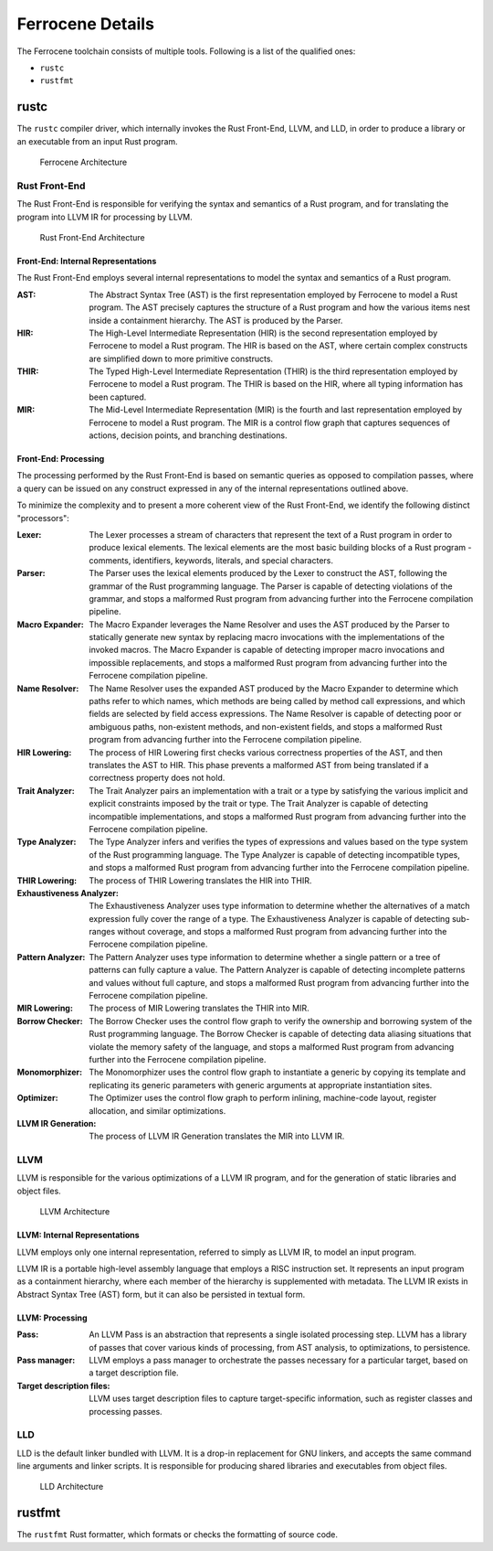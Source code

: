 .. SPDX-License-Identifier: MIT OR Apache-2.0
   SPDX-FileCopyrightText: The Ferrocene Developers

Ferrocene Details
=================

The Ferrocene toolchain consists of multiple tools. Following is a list of the
qualified ones:

* ``rustc``
* ``rustfmt``

rustc
-----

The ``rustc`` compiler driver, which internally invokes the Rust Front-End,
LLVM, and LLD, in order to produce a library or an executable from an input
Rust program.

.. figure:: figures/toolchain-workflow.svg

   Ferrocene Architecture


Rust Front-End
^^^^^^^^^^^^^^

The Rust Front-End is responsible for verifying the syntax and semantics of a
Rust program, and for translating the program into LLVM IR for processing by
LLVM.

.. figure:: figures/rust-front-end-architecture.svg

   Rust Front-End Architecture


Front-End: Internal Representations
"""""""""""""""""""""""""""""""""""

The Rust Front-End employs several internal representations to model the syntax
and semantics of a Rust program.

:AST: The Abstract Syntax Tree (AST) is the first representation employed by
      Ferrocene to model a Rust program. The AST precisely captures the
      structure of a Rust program and how the various items nest inside a
      containment hierarchy. The AST is produced by the Parser.

:HIR: The High-Level Intermediate Representation (HIR) is the second
      representation employed by Ferrocene to model a Rust program. The HIR is
      based on the AST, where certain complex constructs are simplified down to
      more primitive constructs.

:THIR: The Typed High-Level Intermediate Representation (THIR) is the third
       representation employed by Ferrocene to model a Rust program. The THIR is
       based on the HIR, where all typing information has been captured.

:MIR: The Mid-Level Intermediate Representation (MIR) is the fourth and last
      representation employed by Ferrocene to model a Rust program. The MIR is a
      control flow graph that captures sequences of actions, decision points,
      and branching destinations.


Front-End: Processing
"""""""""""""""""""""

The processing performed by the Rust Front-End is based on semantic queries as
opposed to compilation passes, where a query can be issued on any construct
expressed in any of the internal representations outlined above.

To minimize the complexity and to present a more coherent view of the Rust
Front-End, we identify the following distinct "processors":

:Lexer: The Lexer processes a stream of characters that represent the text of a
        Rust program in order to produce lexical elements. The lexical elements
        are the most basic building blocks of a Rust program - comments,
        identifiers, keywords, literals, and special characters.

:Parser: The Parser uses the lexical elements produced by the Lexer to construct
         the AST, following the grammar of the Rust programming language. The
         Parser is capable of detecting violations of the grammar, and stops a
         malformed Rust program from advancing further into the Ferrocene
         compilation pipeline.

:Macro Expander: The Macro Expander leverages the Name Resolver and uses the AST
                 produced by the Parser to statically generate new syntax by
                 replacing macro invocations with the implementations of the
                 invoked macros. The Macro Expander is capable of detecting
                 improper macro invocations and impossible replacements, and
                 stops a malformed Rust program from advancing further into the
                 Ferrocene compilation pipeline.

:Name Resolver: The Name Resolver uses the expanded AST produced by the Macro
                Expander to determine which paths refer to which names, which
                methods are being called by method call expressions, and which
                fields are selected by field access expressions. The Name
                Resolver is capable of detecting poor or ambiguous paths,
                non-existent methods, and non-existent fields, and stops a
                malformed Rust program from advancing further into the Ferrocene
                compilation pipeline.

:HIR Lowering: The process of HIR Lowering first checks various correctness
               properties of the AST, and then translates the AST to HIR. This
               phase prevents a malformed AST from being translated if a
               correctness property does not hold.

:Trait Analyzer: The Trait Analyzer pairs an implementation with a trait or a
                 type by satisfying the various implicit and explicit
                 constraints imposed by the trait or type. The Trait Analyzer is
                 capable of detecting incompatible implementations, and stops a
                 malformed Rust program from advancing further into the
                 Ferrocene compilation pipeline.

:Type Analyzer: The Type Analyzer infers and verifies the types of expressions
                and values based on the type system of the Rust programming
                language. The Type Analyzer is capable of detecting incompatible
                types, and stops a malformed Rust program from advancing further
                into the Ferrocene compilation pipeline.

:THIR Lowering: The process of THIR Lowering translates the HIR into THIR.

:Exhaustiveness Analyzer: The Exhaustiveness Analyzer uses type information to
                          determine whether the alternatives of a match
                          expression fully cover the range of a type. The
                          Exhaustiveness Analyzer is capable of detecting
                          sub-ranges without coverage, and stops a malformed
                          Rust program from advancing further into the Ferrocene
                          compilation pipeline.

:Pattern Analyzer: The Pattern Analyzer uses type information to determine
                   whether a single pattern or a tree of patterns can fully
                   capture a value. The Pattern Analyzer is capable of detecting
                   incomplete patterns and values without full capture, and
                   stops a malformed Rust program from advancing further into
                   the Ferrocene compilation pipeline.

:MIR Lowering: The process of MIR Lowering translates the THIR into MIR.

:Borrow Checker: The Borrow Checker uses the control flow graph to verify the
                 ownership and borrowing system of the Rust programming
                 language. The Borrow Checker is capable of detecting data
                 aliasing situations that violate the memory safety of the
                 language, and stops a malformed Rust program from advancing
                 further into the Ferrocene compilation pipeline.

:Monomorphizer: The Monomorphizer uses the control flow graph to instantiate a
                generic by copying its template and replicating its generic
                parameters with generic arguments at appropriate instantiation
                sites.

:Optimizer: The Optimizer uses the control flow graph to perform inlining,
            machine-code layout, register allocation, and similar optimizations.

:LLVM IR Generation: The process of LLVM IR Generation translates the MIR into
                     LLVM IR.


LLVM
^^^^

LLVM is responsible for the various optimizations of a LLVM IR program, and for
the generation of static libraries and object files.

.. figure:: figures/llvm-architecture.svg

   LLVM Architecture


LLVM: Internal Representations
""""""""""""""""""""""""""""""

LLVM employs only one internal representation, referred to simply as LLVM IR, to
model an input program.

LLVM IR is a portable high-level assembly language that employs a RISC
instruction set. It represents an input program as a containment hierarchy,
where each member of the hierarchy is supplemented with metadata. The LLVM IR
exists in Abstract Syntax Tree (AST) form, but it can also be persisted in
textual form.


LLVM: Processing
""""""""""""""""

:Pass: An LLVM Pass is an abstraction that represents a single isolated
       processing step. LLVM has a library of passes that cover various kinds of
       processing, from AST analysis, to optimizations, to persistence.

:Pass manager: LLVM employs a pass manager to orchestrate the passes necessary
               for a particular target, based on a target description file.

:Target description files: LLVM uses target description files to capture
                           target-specific information, such as register classes
                           and processing passes.


LLD
^^^

LLD is the default linker bundled with LLVM. It is a drop-in replacement for GNU
linkers, and accepts the same command line arguments and linker scripts. It is
responsible for producing shared libraries and executables from object files.

.. figure:: figures/lld-architecture.svg

   LLD Architecture


rustfmt
-------

The ``rustfmt`` Rust formatter, which formats or checks the formatting of
source code.
